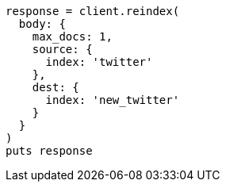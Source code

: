 [source, ruby]
----
response = client.reindex(
  body: {
    max_docs: 1,
    source: {
      index: 'twitter'
    },
    dest: {
      index: 'new_twitter'
    }
  }
)
puts response
----
